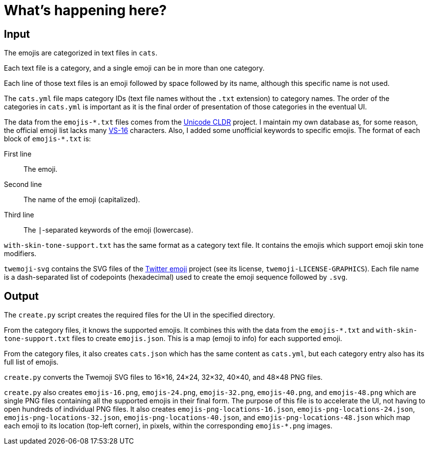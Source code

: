 // Render with Asciidoctor

= What's happening here?

== Input

The emojis are categorized in text files in `cats`.

Each text file is a category, and a single emoji can be in more than one
category.

Each line of those text files is an emoji followed by space followed by
its name, although this specific name is not used.

The `cats.yml` file maps category IDs (text file names without the
`.txt` extension) to category names. The order of the categories in
`cats.yml` is important as it is the final order of presentation of
those categories in the eventual UI.

The data from the `pass:[emojis-*.txt]` files comes from the
https://github.com/unicode-org/cldr[Unicode CLDR] project. I maintain my
own database as, for some reason, the official emoji list lacks many
https://emojipedia.org/variation-selector-16/[VS-16] characters. Also, I
added some unofficial keywords to specific emojis. The format of each
block of `pass:[emojis-*.txt]` is:

First line::
    The emoji.

Second line::
    The name of the emoji (capitalized).

Third line::
    The `|`-separated keywords of the emoji (lowercase).

`with-skin-tone-support.txt` has the same format as a category text
file. It contains the emojis which support emoji skin tone modifiers.

`twemoji-svg` contains the SVG files of the
https://github.com/twitter/twemoji[Twitter emoji] project (see its
license, `twemoji-LICENSE-GRAPHICS`). Each file name is a dash-separated
list of codepoints (hexadecimal) used to create the emoji sequence
followed by `.svg`.

== Output

The `create.py` script creates the required files for the UI in the
specified directory.

From the category files, it knows the supported emojis. It combines this
with the data from the `pass:[emojis-*.txt]` and
`with-skin-tone-support.txt` files to create `emojis.json`. This is a
map (emoji to info) for each supported emoji.

From the category files, it also creates `cats.json` which has the same
content as `cats.yml`, but each category entry also has its full list of
emojis.

`create.py` converts the Twemoji SVG files to 16×16, 24×24, 32×32,
40×40, and 48×48 PNG files.

`create.py` also creates `emojis-16.png`, `emojis-24.png`,
`emojis-32.png`, `emojis-40.png`, and `emojis-48.png` which are single
PNG files containing all the supported emojis in their final form. The
purpose of this file is to accelerate the UI, not having to open
hundreds of individual PNG files. It also creates
`emojis-png-locations-16.json`, `emojis-png-locations-24.json`,
`emojis-png-locations-32.json`, `emojis-png-locations-40.json`, and
`emojis-png-locations-48.json` which map each emoji to its location
(top-left corner), in pixels, within the corresponding `emojis-*.png`
images.
